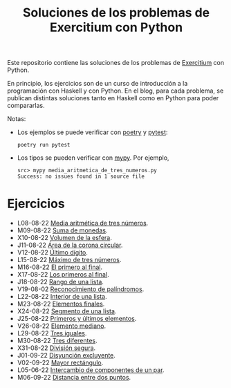 #+TITLE: Soluciones de los problemas de Exercitium con Python

Este repositorio contiene las soluciones de los problemas de [[https://www.glc.us.es/~jalonso/exercitium/][Exercitium]]
con Python.

En principio, los ejercicios son de un curso de introducción a la
programación con Haskell y con Python. En el blog, para cada problema,
se publican distintas soluciones tanto en Haskell como en Python para
poder compararlas.

Notas:
+ Los ejemplos se puede verificar con [[https://python-poetry.org/][poetry]] y  [[https://docs.pytest.org/en/7.1.x/][pytest]]:
  : poetry run pytest
+ Los tipos se pueden verificar con [[http://mypy-lang.org/][mypy]]. Por ejemplo,
  : src> mypy media_aritmetica_de_tres_numeros.py
  : Success: no issues found in 1 source file

* Ejercicios

+ L08-08-22 [[./src/media_aritmetica_de_tres_numeros.py][Media aritmética de tres números]].
+ M09-08-22 [[./src/suma_de_monedas.py][Suma de monedas]].
+ X10-08-22 [[./src/volumen_de_la_esfera.py][Volumen de la esfera]].
+ J11-08-22 [[./src/area_corona_circular.py][Área de la corona circular]].
+ V12-08-22 [[./src/ultimo_digito.py][Último dígito]].
+ L15-08-22 [[./src/maximo_de_tres_numeros.py][Máximo de tres números]].
+ M16-08-22 [[./src/el_primero_al_final.py][El primero al final]].
+ X17-08-22 [[./src/los_primeros_al_final.py][Los primeros al final]].
+ J18-08-22 [[./src/rango_de_una_lista.py][Rango de una lista]].
+ V19-08-02 [[./src/reconocimiento_de_palindromos.py][Reconocimiento de palíndromos]].
+ L22-08-22 [[./src/interior_de_una_lista.py][Interior de una lista]].
+ M23-08-22 [[./src/elementos_finales.py][Elementos finales]].
+ X24-08-22 [[./src/segmento_de_una_lista.py][Segmento de una lista]].
+ J25-08-22 [[./src/primeros_y_ultimos_elementos.py][Primeros y últimos elementos]].
+ V26-08-22 [[./src/elemento_mediano.py][Elemento mediano]].
+ L29-08-22 [[./src/tres_iguales.py][Tres iguales]].
+ M30-08-22 [[./src/tres_diferentes.py][Tres diferentes]].
+ X31-08-22 [[./src/division_segura.py][División segura]].
+ J01-09-22 [[./src/disyuncion_excluyente.py][Disyunción excluyente]].
+ V02-09-22 [[./src/mayor_rectangulo.py][Mayor rectángulo]].
+ L05-06-22 [[./src/intercambio_de_componentes_de_un_par.py][Intercambio de componentes de un par]].
+ M06-09-22 [[./src/distancia_entre_dos_puntos.py][Distancia entre dos puntos]].
